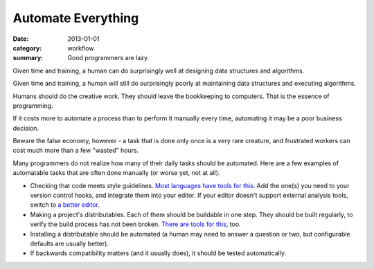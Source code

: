 Automate Everything
===================

:date: 2013-01-01
:category: workflow
:summary: Good programmers are lazy.

Given time and training, a human can do surprisingly well at designing data
structures and algorithms.

Given time and training, a human will still do surprisingly poorly at
maintaining data structures and executing algorithms.

Humans should do the creative work. They should leave the bookkeeping to
computers. That is the essence of programming.

If it costs more to automate a process than to perform it manually every time,
automating it may be a poor business decision.

Beware the false economy, however - a task that is done only once is a very
rare creature, and frustrated workers can cost much more than a few "wasted"
hours.

Many programmers do not realize how many of their daily tasks should be
automated. Here are a few examples of automatable tasks that are often done
manually (or worse yet, not at all).

* Checking that code meets style guidelines.
  `Most <https://pypi.python.org/pypi/pep8>`__
  `languages <http://clang-analyzer.llvm.org/>`__
  `have <http://www.jshint.com/about/>`__
  `tools <https://github.com/squizlabs/PHP_CodeSniffer>`__
  `for <https://github.com/bbatsov/rubocop>`__
  `this <http://checkstyle.sourceforge.net/>`__. Add the one(s) you need
  to your version control hooks, and integrate them into your editor.
  If your editor doesn't support external analysis tools, switch to
  `a better editor </know-your-editor.html>`__.
* Making a project's distributables. Each of them should be buildable in one
  step. They should be built regularly, to verify the build process has
  not been broken. `There <http://www.gnu.org/software/make/>`__
  `are <http://ant.apache.org/>`__ `tools <http://www.phing.info/>`__
  `for <http://buildbot.net/>`__ `this <http://maven.apache.org/>`__, too.
* Installing a distributable should be automated (a human may need to answer
  a question or two, but configurable defaults are usually better).
* If backwards compatibility matters (and it usually does), it should be
  tested automatically.
